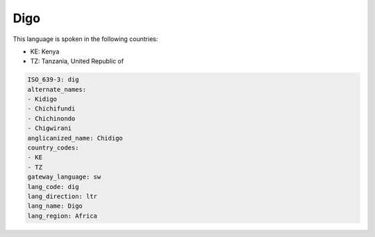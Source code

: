 .. _dig:

Digo
====

This language is spoken in the following countries:

* KE: Kenya
* TZ: Tanzania, United Republic of

.. code-block:: yaml

    ISO_639-3: dig
    alternate_names:
    - Kidigo
    - Chichifundi
    - Chichinondo
    - Chigwirani
    anglicanized_name: Chidigo
    country_codes:
    - KE
    - TZ
    gateway_language: sw
    lang_code: dig
    lang_direction: ltr
    lang_name: Digo
    lang_region: Africa
    
